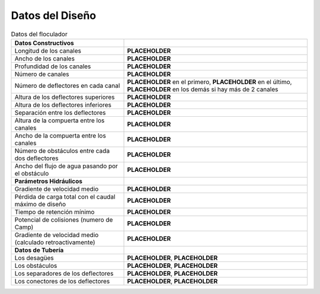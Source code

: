 .. |L.Floc| replace:: **PLACEHOLDER**
.. |W.FlocChannel| replace:: **PLACEHOLDER**
.. |H.Floc| replace:: **PLACEHOLDER**
.. |N.FlocChannels| replace:: **PLACEHOLDER**
.. |N.FlocFirstChannelBaffles| replace:: **PLACEHOLDER**
.. |N.FlocLastChannelBaffles| replace:: **PLACEHOLDER**
.. |N.FlocChannelBaffles| replace:: **PLACEHOLDER**
.. |H.FlocBaffleHigh| replace:: **PLACEHOLDER**
.. |H.FlocBaffleLow| replace:: **PLACEHOLDER**
.. |S.FlocBaffle| replace:: **PLACEHOLDER**
.. |H.FlocPort| replace:: **PLACEHOLDER**
.. |W.FlocPort| replace:: **PLACEHOLDER**
.. |N.FlocSpaceObstacles| replace:: **PLACEHOLDER**
.. |W.FlocObstacleWake| replace:: **PLACEHOLDER**
.. |HL.Floc| replace:: **PLACEHOLDER**
.. |Ti.Floc| replace:: **PLACEHOLDER**
.. |Gt.Floc| replace:: **PLACEHOLDER**
.. |G.Floc| replace:: **PLACEHOLDER**
.. |ND.FlocDrain| replace:: **PLACEHOLDER**
.. |PS.FlocDrainStr| replace:: **PLACEHOLDER**
.. |ND.FlocObs| replace:: **PLACEHOLDER**
.. |PS.FlocObsStr| replace:: **PLACEHOLDER**
.. |ND.FlocSpacer| replace:: **PLACEHOLDER**
.. |PS.FlocSpacerStr| replace:: **PLACEHOLDER**
.. |ND.FlocMod| replace:: **PLACEHOLDER**
.. |PS.FlocModStr| replace:: **PLACEHOLDER**

.. _title_floc_Datos_del_Diseño:

********************
Datos del Diseño
********************

.. _table_floc_data:

.. csv-table:: Datos del floculador

    **Datos Constructivos**,
    "Longitud de los canales", |L.Floc|
    "Ancho de los canales", |W.FlocChannel|
    "Profundidad de los canales", |H.Floc|
    "Número de canales", |N.FlocChannels|
    "Número de deflectores en cada canal", "|N.FlocFirstChannelBaffles| en el primero, |N.FlocLastChannelBaffles| en el último, |N.FlocChannelBaffles| en los demás si hay más de 2 canales"
    "Altura de los deflectores superiores", |H.FlocBaffleHigh|
    "Altura de los deflectores inferiores", |H.FlocBaffleLow|
    "Separación entre los deflectores", |S.FlocBaffle|
    "Altura de la compuerta entre los canales", |H.FlocPort|
    "Ancho de la compuerta entre los canales", |W.FlocPort|
    "Número de obstáculos entre cada dos deflectores", |N.FlocSpaceObstacles|
    "Ancho del flujo de agua pasando por el obstáculo", |W.FlocObstacleWake|
    **Parámetros Hidráulicos**
    "Gradiente de velocidad medio", |G.Floc|
    "Pérdida de carga total con el caudal máximo de diseño", |HL.Floc|
    "Tiempo de retención mínimo", |Ti.Floc|
    "Potencial de colisiones (numero de Camp)", |Gt.Floc|
    "Gradiente de velocidad medio (calculado retroactivamente)", |G.Floc|
    **Datos de Tubería**,
    "Los desagües", "|ND.FlocDrain|, |PS.FlocDrainStr|"
    "Los obstáculos", "|ND.FlocObs|, |PS.FlocObsStr|"
    "Los separadores de los deflectores", "|ND.FlocSpacer|, |PS.FlocSpacerStr|"
    "Los conectores de los deflectores", "|ND.FlocMod|, |PS.FlocModStr|"
